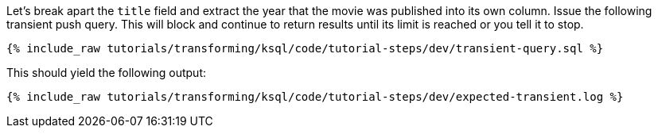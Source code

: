Let's break apart the `title` field and extract the year that the movie was published into its own column. Issue the following transient push query. This will block and continue to return results until its limit is reached or you tell it to stop.

+++++
<pre class="snippet"><code class="sql">{% include_raw tutorials/transforming/ksql/code/tutorial-steps/dev/transient-query.sql %}</code></pre>
+++++

This should yield the following output:

+++++
<pre class="snippet"><code class="shell">{% include_raw tutorials/transforming/ksql/code/tutorial-steps/dev/expected-transient.log %}</code></pre>
+++++

